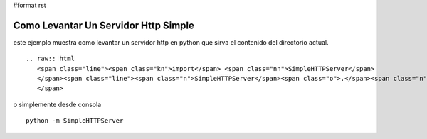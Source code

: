 #format rst

Como Levantar Un Servidor Http Simple
=====================================

este ejemplo muestra como levantar un servidor http en python que sirva el contenido del directorio actual.

::

   .. raw:: html
      <span class="line"><span class="kn">import</span> <span class="nn">SimpleHTTPServer</span>
      </span><span class="line"><span class="n">SimpleHTTPServer</span><span class="o">.</span><span class="n">test</span><span class="p">()</span>
      </span>

o simplemente desde consola

::

   python -m SimpleHTTPServer


